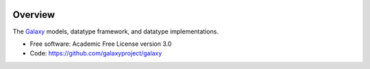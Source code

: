 
.. image:: https://badge.fury.io/py/galaxy-datatypes.svg
   :target: https://pypi.python.org/pypi/galaxy-datatypes/


Overview
--------

The Galaxy_ models, datatype framework, and datatype implementations.

* Free software: Academic Free License version 3.0
* Code: https://github.com/galaxyproject/galaxy

.. _Galaxy: http://galaxyproject.org/
